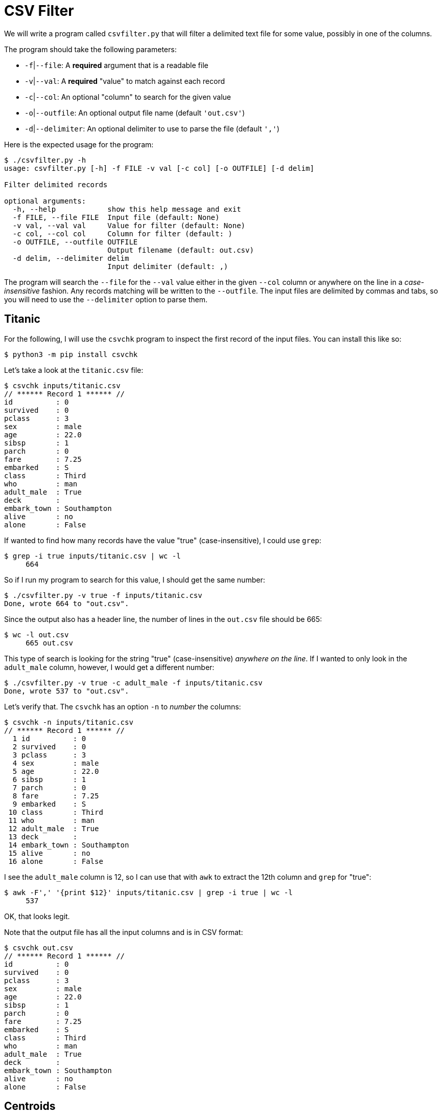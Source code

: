 = CSV Filter

We will write a program called `csvfilter.py` that will filter a delimited text file for some value, possibly in one of the columns.

The program should take the following parameters:

* `-f`|`--file`: A *required* argument that is a readable file
* `-v`|`--val`: A *required* "value" to match against each record
* `-c`|`--col`: An optional "column" to search for the given value
* `-o`|`--outfile`: An optional output file name (default `'out.csv'`)
* `-d`|`--delimiter`: An optional delimiter to use to parse the file (default `','`)

Here is the expected usage for the program:

----
$ ./csvfilter.py -h
usage: csvfilter.py [-h] -f FILE -v val [-c col] [-o OUTFILE] [-d delim]

Filter delimited records

optional arguments:
  -h, --help            show this help message and exit
  -f FILE, --file FILE  Input file (default: None)
  -v val, --val val     Value for filter (default: None)
  -c col, --col col     Column for filter (default: )
  -o OUTFILE, --outfile OUTFILE
                        Output filename (default: out.csv)
  -d delim, --delimiter delim
                        Input delimiter (default: ,)
----

The program will search the `--file` for the `--val` value either in the given `--col` column or anywhere on the line in a _case-insensitive_ fashion.
Any records matching will be written to the `--outfile`.
The input files are delimited by commas and tabs, so you will need to use the `--delimiter` option to parse them.

== Titanic

For the following, I will use the `csvchk` program to inspect the first record of the input files.
You can install this like so:

----
$ python3 -m pip install csvchk
----

Let's take a look at the `titanic.csv` file:

----
$ csvchk inputs/titanic.csv
// ****** Record 1 ****** //
id          : 0
survived    : 0
pclass      : 3
sex         : male
age         : 22.0
sibsp       : 1
parch       : 0
fare        : 7.25
embarked    : S
class       : Third
who         : man
adult_male  : True
deck        :
embark_town : Southampton
alive       : no
alone       : False
----

If wanted to find how many records have the value "true" (case-insensitive), I could use `grep`:

----
$ grep -i true inputs/titanic.csv | wc -l
     664
----

So if I run my program to search for this value, I should get the same number:

----
$ ./csvfilter.py -v true -f inputs/titanic.csv
Done, wrote 664 to "out.csv".
----

Since the output also has a header line, the number of lines in the `out.csv` file should be 665:

----
$ wc -l out.csv
     665 out.csv
----

This type of search is looking for the string "true" (case-insensitive) _anywhere on the line_.
If I wanted to only look in the `adult_male` column, however, I would get a different number:

----
$ ./csvfilter.py -v true -c adult_male -f inputs/titanic.csv
Done, wrote 537 to "out.csv".
----

Let's verify that.
The `csvchk` has an option `-n` to _number_ the columns:

----
$ csvchk -n inputs/titanic.csv
// ****** Record 1 ****** //
  1 id          : 0
  2 survived    : 0
  3 pclass      : 3
  4 sex         : male
  5 age         : 22.0
  6 sibsp       : 1
  7 parch       : 0
  8 fare        : 7.25
  9 embarked    : S
 10 class       : Third
 11 who         : man
 12 adult_male  : True
 13 deck        :
 14 embark_town : Southampton
 15 alive       : no
 16 alone       : False
----

I see the `adult_male` column is 12, so I can use that with `awk` to extract the 12th column and `grep` for "true":

----
$ awk -F',' '{print $12}' inputs/titanic.csv | grep -i true | wc -l
     537
----

OK, that looks legit.

Note that the output file has all the input columns and is in CSV format:

----
$ csvchk out.csv
// ****** Record 1 ****** //
id          : 0
survived    : 0
pclass      : 3
sex         : male
age         : 22.0
sibsp       : 1
parch       : 0
fare        : 7.25
embarked    : S
class       : Third
who         : man
adult_male  : True
deck        :
embark_town : Southampton
alive       : no
alone       : False
----

== Centroids

Let's now check out the `centroids.txt` file:

----
$ csvchk inputs/centroids.tab
// ****** Record 1 ****** //
centroid : e5d49c0803f04032b482a1ee836e18ab
domain   : Bacteria
kingdom  : Proteobacteria
phylum   : Alphaproteobacteria
class    : Rhodospirillales
order    : AEGEAN-169 marine group
genus    : uncultured bacterium
species  : uncultured bacterium
----

The string "bacteria" occurs on 493 lines:

----
$ grep -i bacteria inputs/centroids.tab | wc -l
     493
----

To parse this file, we'll need to indicate that the `--delimiter` is a tab character:

----
$ ./csvfilter.py -d $'\t' -v BACTERIA -f inputs/centroids.tab -o bacteria.csv
Done, wrote 493 to "bacteria.csv".
----

Ensure that the output file actually has the correct number of records:

----
$ wc -l bacteria.csv
     494 bacteria.csv
----

If, however, we limit out search to the "class" column, the string "bacteria" occurs only 50 times:

----
$ ./csvfilter.py -d $'\t' -v BACTERIA -f inputs/centroids.tab -o bacteria.csv -c class
Done, wrote 50 to "bacteria.csv".
$ wc -l bacteria.csv
      51 bacteria.csv
----

== Parsing and writing delimited files

For this exercise, you will need to use the `csv` module, specifically:

* `csv.DictReader`
* `csv.DictWriter`

Be sure to read the https://docs.python.org/3/library/csv.html[documentation]!

Your `args.file` should be an open file handle, so you can create a reader:

----
reader = csv.DictReader(args.file, delimiter=args.delimiter)
----

This object has a `fieldnames` attribute which you should use to verify that the given `--col` argument is actually a valid option.
If it is not, your program should print an error message (preferably to `STDERR`) and exit _with an error value_.
You may optionally display the valid fieldnames, but this is not tested:

----
$ ./csvfilter.py -d $'\t' -v BACTERIA -f inputs/centroids.tab -c clas
--col "clas" not a valid column!
Choose from centroid, domain, kingdom, phylum, class, order, genus, species
----

You can use the `csv.DictWriter` to create a writer which can be used to write the header row to the output file:

----
writer = csv.DictWriter(args.outfile, fieldnames=reader.fieldnames)
writer.writeheader()
----

You can use a `for` loop to iterate through each record in the input file where the record will be represented as a `dict` having the first row column headers for the keys and the current record's data as the values.
Try this to start:

----
for rec in reader:
    print(rec)
	break
----

You will search for the indicated `--val` in all the `rec.values()` or just the given `--col` column from the record.
I would suggest you use a regular expression with the case-insensitive option:

----
if re.search(search_for, text, re.IGNORECASE):
    # write the output
----

You can refer to the `csv.DictWriter` documentation to see how to use the `writer` to write the record in a way that is similar to how we have used `SeqIO.write()` to write a sequence record to an output file handle.

When you are done, be sure to let the user know how many records were written to which output file name.

== Tests

A passing test suite:

----
$ make test
pytest -xv --disable-pytest-warnings test.py
============================ test session starts ============================
...

test.py::test_exists PASSED                                           [ 12%]
test.py::test_usage PASSED                                            [ 25%]
test.py::test_bad_file PASSED                                         [ 37%]
test.py::test_bad_column PASSED                                       [ 50%]
test.py::test_titanic_any_true PASSED                                 [ 62%]
test.py::test_titanic_adult_male_true PASSED                          [ 75%]
test.py::test_centroids_any_bacteria PASSED                           [ 87%]
test.py::test_centroids_class_bacteria PASSED                         [100%]

============================= 8 passed in 0.51s =============================
----